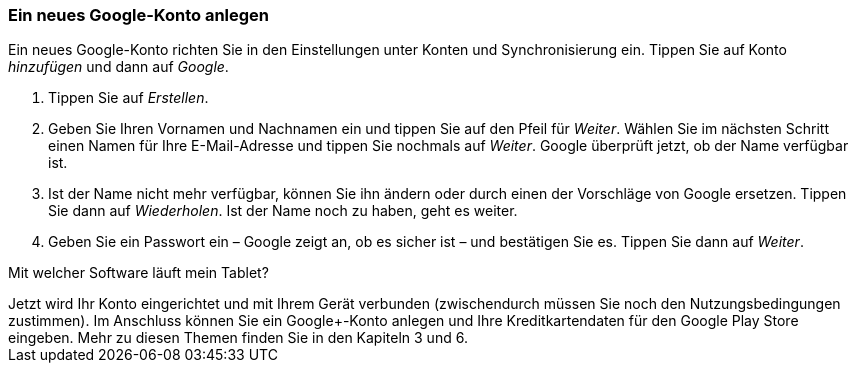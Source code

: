[[ein-neues-google-konto-anlegen]]
Ein neues Google-Konto anlegen
~~~~~~~~~~~~~~~~~~~~~~~~~~~~~~

Ein neues Google-Konto richten Sie in den Einstellungen unter Konten und
Synchronisierung ein. Tippen Sie auf Konto __hinzufügen __und dann auf
__Google__.

1.  Tippen Sie auf __Erstellen__.
2.  Geben Sie Ihren Vornamen und Nachnamen ein und tippen Sie auf den
Pfeil für __Weiter__. Wählen Sie im nächsten Schritt einen Namen für
Ihre E-Mail-Adresse und tippen Sie nochmals auf __Weiter__. Google
überprüft jetzt, ob der Name verfügbar ist.
3.  Ist der Name nicht mehr verfügbar, können Sie ihn ändern oder durch
einen der Vorschläge von Google ersetzen. Tippen Sie dann auf
__Wiederholen__. Ist der Name noch zu haben, geht es weiter.
4.  Geben Sie ein Passwort ein – Google zeigt an, ob es sicher ist – und
bestätigen Sie es. Tippen Sie dann auf __Weiter__.


[[mit-welcher-software-läuft-mein-tablet]]
Mit welcher Software läuft mein Tablet?
++++++++++++++++++++++++++++++++++++


Jetzt wird Ihr Konto eingerichtet und mit Ihrem Gerät verbunden
(zwischendurch müssen Sie noch den Nutzungsbedingungen zustimmen). Im
Anschluss können Sie ein Google+-Konto anlegen und Ihre
Kreditkartendaten für den Google Play Store eingeben. Mehr zu diesen
Themen finden Sie in den Kapiteln 3 und 6.
